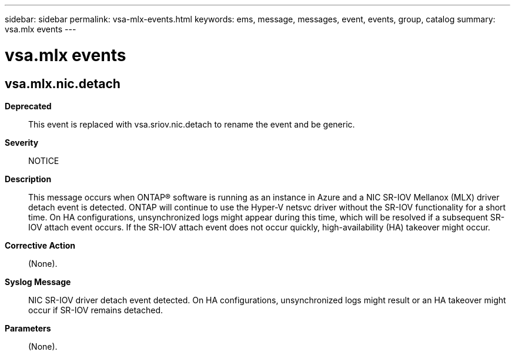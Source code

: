 ---
sidebar: sidebar
permalink: vsa-mlx-events.html
keywords: ems, message, messages, event, events, group, catalog
summary: vsa.mlx events
---

= vsa.mlx events
:toc: macro
:toclevels: 1
:hardbreaks:
:nofooter:
:icons: font
:linkattrs:
:imagesdir: ./media/

== vsa.mlx.nic.detach
*Deprecated*::
This event is replaced with vsa.sriov.nic.detach to rename the event and be generic.
*Severity*::
NOTICE
*Description*::
This message occurs when ONTAP(R) software is running as an instance in Azure and a NIC SR-IOV Mellanox (MLX) driver detach event is detected. ONTAP will continue to use the Hyper-V netsvc driver without the SR-IOV functionality for a short time. On HA configurations, unsynchronized logs might appear during this time, which will be resolved if a subsequent SR-IOV attach event occurs. If the SR-IOV attach event does not occur quickly, high-availability (HA) takeover might occur.
*Corrective Action*::
(None).
*Syslog Message*::
NIC SR-IOV driver detach event detected. On HA configurations, unsynchronized logs might result or an HA takeover might occur if SR-IOV remains detached.
*Parameters*::
(None).
